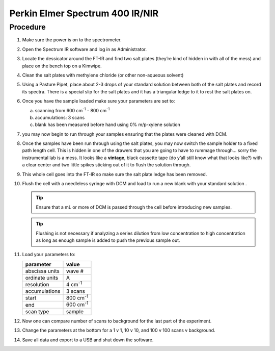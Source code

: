 Perkin Elmer Spectrum 400 IR/NIR
================================

Procedure
---------

#. Make sure the power is on to the spectrometer.
#. Open the Spectrum IR software and log in as Administrator.
#. Locate the dessicator around the FT-IR and find two salt plates
   (they’re kind of hidden in with all of the mess) and place on the
   bench top on a Kimwipe.
#. Clean the salt plates with methylene chloride (or other non-aqueous
   solvent)
#. Using a Pasture Pipet, place about 2-3 drops of your
   standard solution between both of the salt plates and record its
   spectra. There is a special slip for the salt plates and it has a
   triangular ledge to it to rest the salt plates on.
#. Once you have the sample loaded make sure your parameters are set to:

   a. scanning from 600 |cm1| - 800 |cm1|
   b. accumulations: 3 scans
   c. blank has been measured before hand using 0% m/p-xylene solution

#.  you may now begin to run through your samples ensuring that the
    plates were cleaned with DCM.
#.  Once the samples have been run through using the salt plates, you
    may now switch the sample holder to a fixed path length cell. This
    is hidden in one of the drawers that you are going to have to
    rummage through… sorry the instrumental lab is a mess. It looks like
    a **vintage**, black cassette tape (do y’all still know what that
    looks like?) with a clear center and two little spikes sticking out
    of it to flush the solution through.
#.  This whole cell goes into the FT-IR so make sure the salt plate
    ledge has been removed.
#.  Flush the cell with a needleless syringe with DCM and load to run a
    new blank with your standard solution . 

    .. tip::
       Ensure that a mL or more of DCM is passed through the cell before
       introducing new samples.

    .. tip::
       Flushing is not necessary if analyzing a series dilution from low
       concentration to high concentration as long as enough sample is added to
       push the previous sample out.

#. Load your parameters to:

   +----------------+-----------+
   | parameter      | value     |
   +================+===========+
   | abscissa units | wave #    |
   +----------------+-----------+
   | ordinate units | A         |
   +----------------+-----------+
   | resolution     | 4 |cm1|   |
   +----------------+-----------+
   | accumulations  | 3 scans   |
   +----------------+-----------+
   | start          | 800 |cm1| |
   +----------------+-----------+
   | end            | 600 |cm1| |
   +----------------+-----------+
   | scan type      | sample    |
   +----------------+-----------+

#. Now one can compare number of scans to background for the last part
   of the experiment.
#. Change the parameters at the bottom for a 1 v 1, 10 v 10, and 100 v
   100 scans v background.
#. Save all data and export to a USB and shut down the software.

.. |cm1| replace:: cm\ :sup:`-1`
